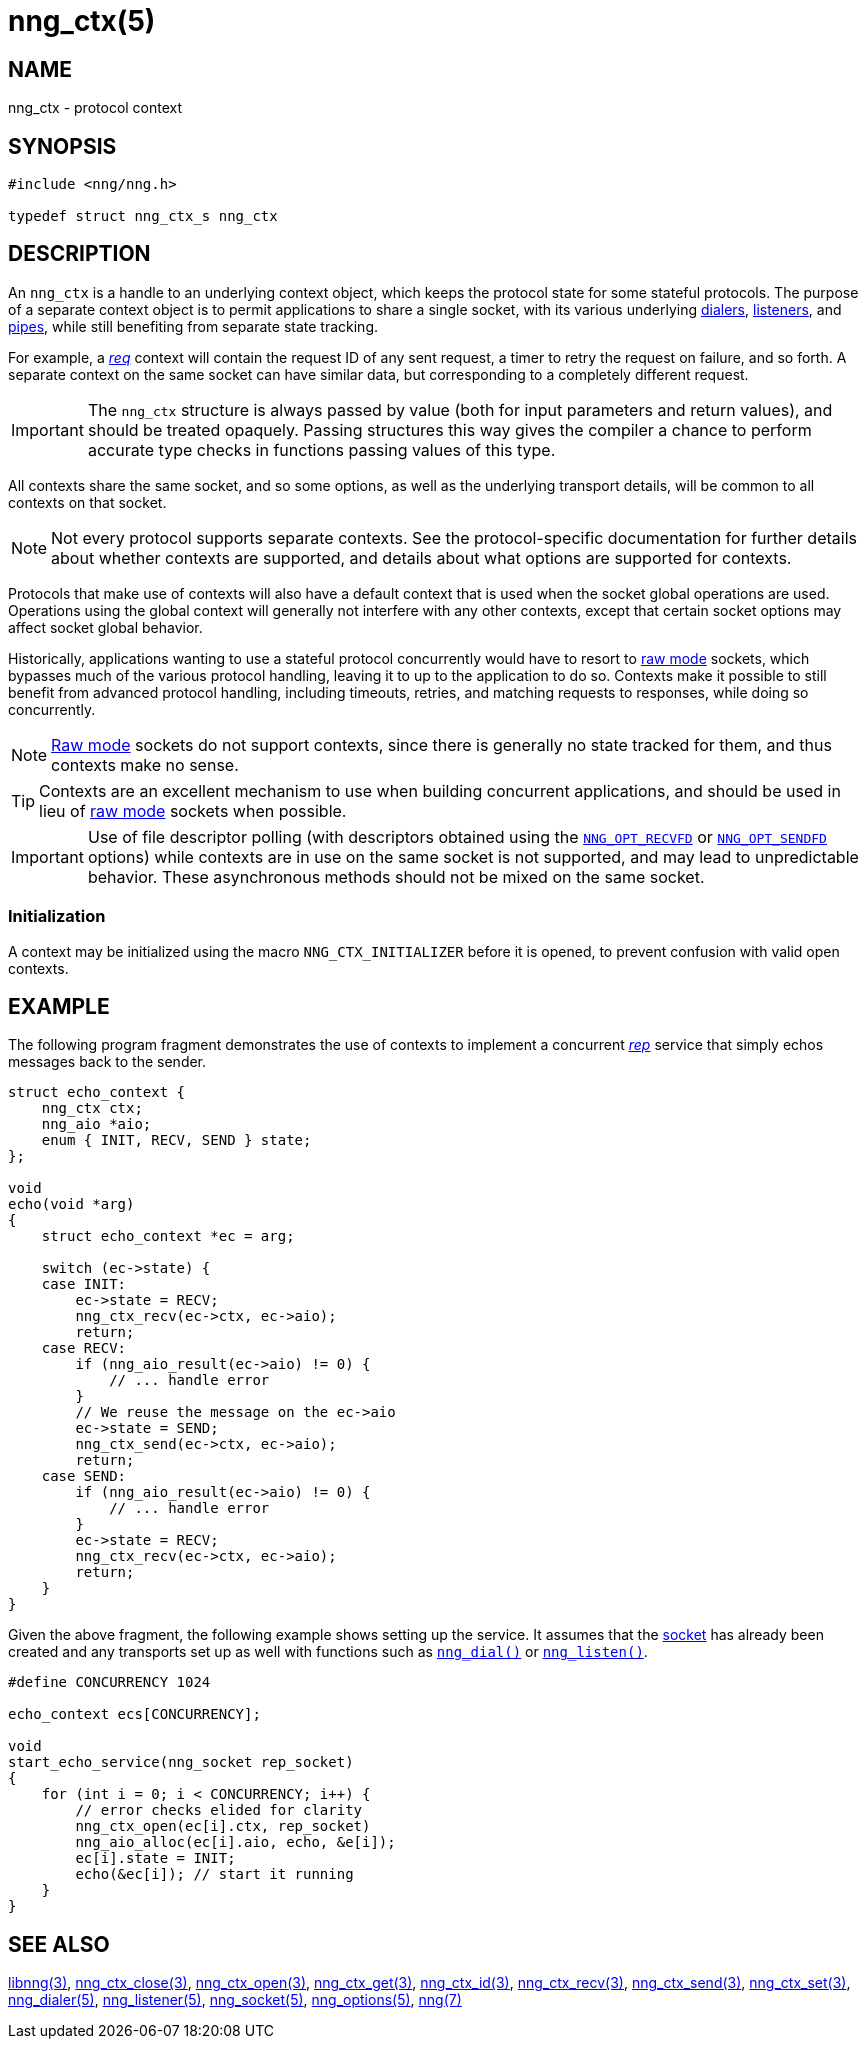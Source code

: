 = nng_ctx(5)
//
// Copyright 2019 Staysail Systems, Inc. <info@staysail.tech>
// Copyright 2018 Capitar IT Group BV <info@capitar.com>
//
// This document is supplied under the terms of the MIT License, a
// copy of which should be located in the distribution where this
// file was obtained (LICENSE.txt).  A copy of the license may also be
// found online at https://opensource.org/licenses/MIT.
//

== NAME

nng_ctx - protocol context

== SYNOPSIS

[source, c]
----
#include <nng/nng.h>

typedef struct nng_ctx_s nng_ctx
----

== DESCRIPTION

An `nng_ctx`(((context))) is a handle to an underlying context object,
which keeps the protocol state for some stateful protocols.
The purpose of a separate context object is to permit applications to
share a single socket, with its various underlying
xref:nng_dialer.5.adoc[dialers],
xref:nng_listener.5.adoc[listeners],
and xref:nng_pipe.5.adoc[pipes],
while still benefiting from separate state tracking.

For example, a xref:nng_req.7.adoc[_req_] context will contain the request ID
of any sent request, a timer to retry the request on failure, and so forth.
A separate context on the same socket can have similar data, but corresponding
to a completely different request.

IMPORTANT: The `nng_ctx` structure is always passed by value (both
for input parameters and return values), and should be treated opaquely.
Passing structures this way gives the compiler a chance to perform
accurate type checks in functions passing values of this type.

All contexts share the same socket, and so some options, as well as the
underlying transport details, will be common to all contexts on that socket.

NOTE: Not every protocol supports separate contexts.
See the protocol-specific documentation for further details about whether
contexts are supported, and details about what options are supported for
contexts.

Protocols that make use of contexts will also have a default context
that is used when the socket global operations are used.
Operations using the global context will generally not interfere with
any other contexts, except that certain socket options may affect socket
global behavior.

(((concurrent)))(((raw mode)))
Historically, applications wanting to use a stateful protocol concurrently
would have to resort to xref:nng.7.adoc#raw_mode[raw mode] sockets, which bypasses
much of the various protocol handling, leaving it to up to the application
to do so.
Contexts make it possible to still benefit from advanced protocol handling,
including timeouts, retries, and matching requests to responses, while doing so
concurrently.

NOTE: xref:nng.7.adoc#raw_mode[Raw mode] sockets do not support contexts, since
there is generally no state tracked for them, and thus contexts make no sense.

TIP: Contexts are an excellent mechanism to use when building concurrent
applications, and should be used in lieu of
xref:nng.7.adoc#raw_mode[raw mode] sockets when possible.

IMPORTANT: Use of file descriptor polling (with descriptors
obtained using the
xref:nng_options.5.adoc#NNG_OPT_RECVFD[`NNG_OPT_RECVFD`] or
xref:nng_options.5.adoc#NNG_OPT_SENDFD[`NNG_OPT_SENDFD`] options) while contexts
are in use on the same socket is not supported, and may lead to unpredictable
behavior.
These asynchronous methods should not be mixed on the same socket.

[[NNG_CTX_INITIALIZER]]
=== Initialization

A context may be initialized using the macro `NNG_CTX_INITIALIZER`
before it is opened, to prevent confusion with valid open contexts.

== EXAMPLE

The following program fragment demonstrates the use of contexts to implement
a concurrent xref:nng_rep.7.adoc[_rep_] service that simply echos messages back
to the sender.

[source, c]
----

struct echo_context {
    nng_ctx ctx;
    nng_aio *aio;
    enum { INIT, RECV, SEND } state;
};

void
echo(void *arg)
{
    struct echo_context *ec = arg;

    switch (ec->state) {
    case INIT:
        ec->state = RECV;
        nng_ctx_recv(ec->ctx, ec->aio);
        return;
    case RECV:
        if (nng_aio_result(ec->aio) != 0) {
            // ... handle error
        }
        // We reuse the message on the ec->aio
        ec->state = SEND;
        nng_ctx_send(ec->ctx, ec->aio);
        return;
    case SEND:
        if (nng_aio_result(ec->aio) != 0) {
            // ... handle error
        }
        ec->state = RECV;
        nng_ctx_recv(ec->ctx, ec->aio);
        return;
    }
}
----

Given the above fragment, the following example shows setting up the
service.  It assumes that the xref:nng_socket.5.adoc[socket] has already been
created and any transports set up as well with functions such as
xref:nng_dial.3.adoc[`nng_dial()`]
or xref:nng_listen.3.adoc[`nng_listen()`].

[source,c]
----
#define CONCURRENCY 1024

echo_context ecs[CONCURRENCY];

void
start_echo_service(nng_socket rep_socket)
{
    for (int i = 0; i < CONCURRENCY; i++) {
        // error checks elided for clarity
        nng_ctx_open(ec[i].ctx, rep_socket)
        nng_aio_alloc(ec[i].aio, echo, &e[i]);
        ec[i].state = INIT;
        echo(&ec[i]); // start it running
    }
}
----

== SEE ALSO

[.text-left]
xref:libnng.3.adoc[libnng(3)],
xref:nng_ctx_close.3.adoc[nng_ctx_close(3)],
xref:nng_ctx_open.3.adoc[nng_ctx_open(3)],
xref:nng_ctx_get.3.adoc[nng_ctx_get(3)],
xref:nng_ctx_id.3.adoc[nng_ctx_id(3)],
xref:nng_ctx_recv.3.adoc[nng_ctx_recv(3)],
xref:nng_ctx_send.3.adoc[nng_ctx_send(3)],
xref:nng_ctx_set.3.adoc[nng_ctx_set(3)],
xref:nng_dialer.5.adoc[nng_dialer(5)],
xref:nng_listener.5.adoc[nng_listener(5)],
xref:nng_socket.5.adoc[nng_socket(5)],
xref:nng_options.5.adoc[nng_options(5)],
xref:nng.7.adoc[nng(7)]
